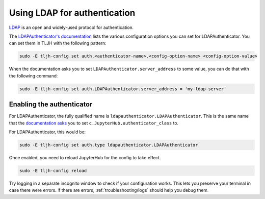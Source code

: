 .. _howto/auth/ldap:

=============================
Using LDAP for authentication
=============================

`LDAP <https://en.wikipedia.org/wiki/Lightweight_Directory_Access_Protocol>`_
is an open and widely-used protocol for authentication.

The `LDAPAuthenticator's documentation <https://github.com/jupyterhub/ldapauthenticator#required-configuration>`_
lists the various configuration options you can set for LDAPAuthenticator. You can set them
in TLJH with the following pattern:

.. code-block:: bash

   sudo -E tljh-config set auth.<authenticator-name>.<config-option-name> <config-option-value>

When the documentation asks you to set ``LDAPAuthenticator.server_address`` to some
value, you can do that with the following command:

.. code-block:: bash

   sudo -E tljh-config set auth.LDAPAuthenticator.server_address = 'my-ldap-server'

Enabling the authenticator
==========================

For LDAPAuthenticator, the fully qualified name is ``ldapauthenticator.LDAPAuthenticator``.
This is the same name that the `documentation asks <https://github.com/jupyterhub/ldapauthenticator#usage>`_
you to set ``c.JupyterHub.authenticator_class`` to.

For LDAPAuthenticator, this would be:

.. code-block:: bash

   sudo -E tljh-config set auth.type ldapauthenticator.LDAPAuthenticator

Once enabled, you need to reload JupyterHub for the config to take effect.

.. code-block:: bash

   sudo -E tljh-config reload

Try logging in a separate incognito window to check if your configuration works. This
lets you preserve your terminal in case there were errors. If there are
errors, :ref:`troubleshooting/logs` should help you debug them.
